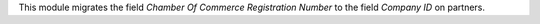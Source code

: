 This module migrates the field *Chamber Of Commerce Registration Number* to the field *Company ID* on partners.
